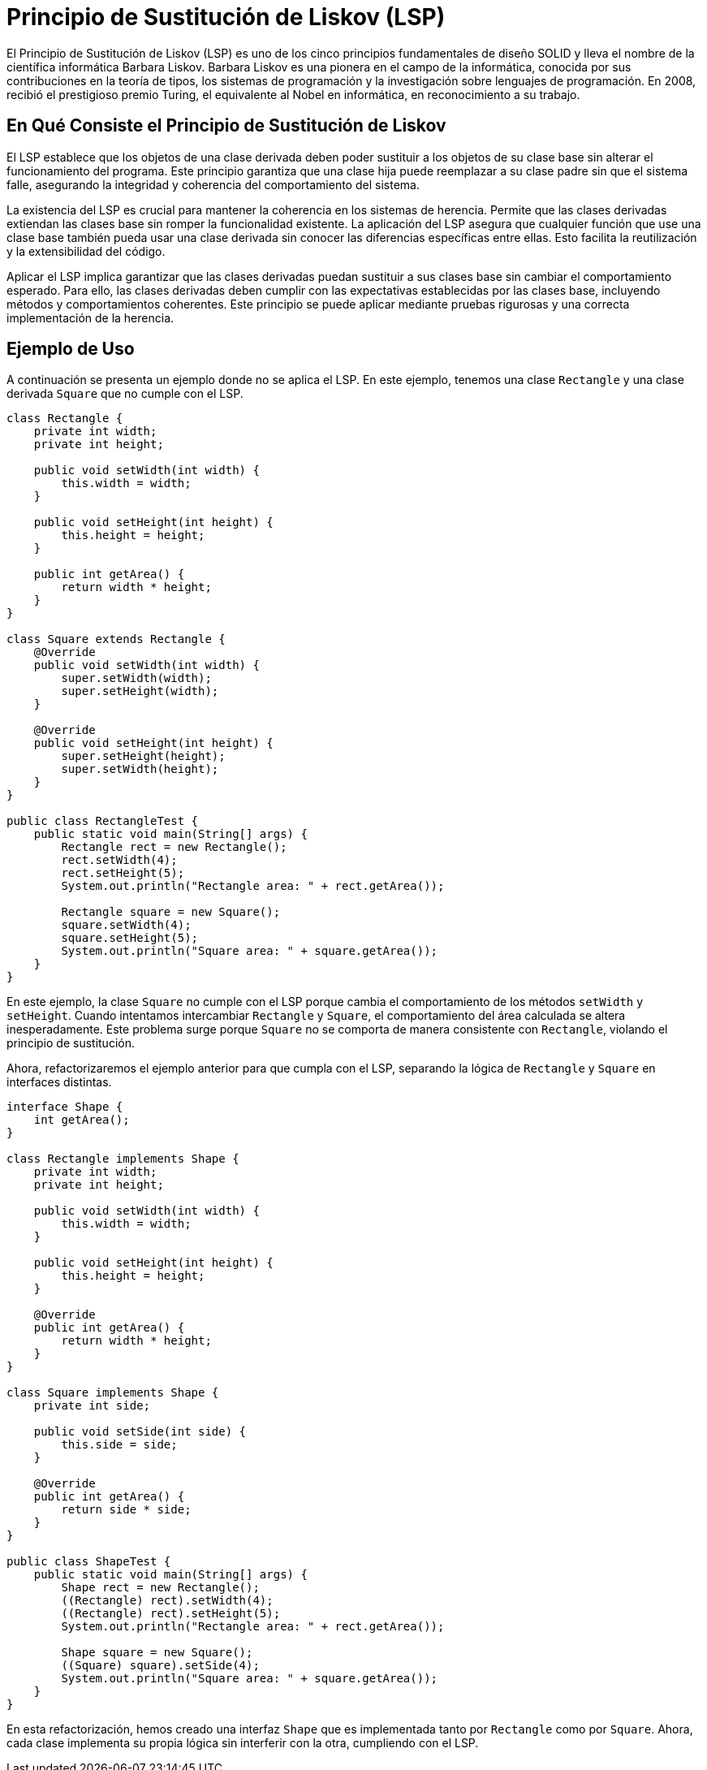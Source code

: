 = Principio de Sustitución de Liskov (LSP)

El Principio de Sustitución de Liskov (LSP) es uno de los cinco principios fundamentales de diseño SOLID y lleva el nombre de la científica informática Barbara Liskov. Barbara Liskov es una pionera en el campo de la informática, conocida por sus contribuciones en la teoría de tipos, los sistemas de programación y la investigación sobre lenguajes de programación. En 2008, recibió el prestigioso premio Turing, el equivalente al Nobel en informática, en reconocimiento a su trabajo.

== En Qué Consiste el Principio de Sustitución de Liskov

El LSP establece que los objetos de una clase derivada deben poder sustituir a los objetos de su clase base sin alterar el funcionamiento del programa. Este principio garantiza que una clase hija puede reemplazar a su clase padre sin que el sistema falle, asegurando la integridad y coherencia del comportamiento del sistema.

La existencia del LSP es crucial para mantener la coherencia en los sistemas de herencia. Permite que las clases derivadas extiendan las clases base sin romper la funcionalidad existente. La aplicación del LSP asegura que cualquier función que use una clase base también pueda usar una clase derivada sin conocer las diferencias específicas entre ellas. Esto facilita la reutilización y la extensibilidad del código.

Aplicar el LSP implica garantizar que las clases derivadas puedan sustituir a sus clases base sin cambiar el comportamiento esperado. Para ello, las clases derivadas deben cumplir con las expectativas establecidas por las clases base, incluyendo métodos y comportamientos coherentes. Este principio se puede aplicar mediante pruebas rigurosas y una correcta implementación de la herencia.

== Ejemplo de Uso

A continuación se presenta un ejemplo donde no se aplica el LSP. En este ejemplo, tenemos una clase `Rectangle` y una clase derivada `Square` que no cumple con el LSP.

[source, java]
----
class Rectangle {
    private int width;
    private int height;

    public void setWidth(int width) {
        this.width = width;
    }

    public void setHeight(int height) {
        this.height = height;
    }

    public int getArea() {
        return width * height;
    }
}

class Square extends Rectangle {
    @Override
    public void setWidth(int width) {
        super.setWidth(width);
        super.setHeight(width);
    }

    @Override
    public void setHeight(int height) {
        super.setHeight(height);
        super.setWidth(height);
    }
}

public class RectangleTest {
    public static void main(String[] args) {
        Rectangle rect = new Rectangle();
        rect.setWidth(4);
        rect.setHeight(5);
        System.out.println("Rectangle area: " + rect.getArea());

        Rectangle square = new Square();
        square.setWidth(4);
        square.setHeight(5);
        System.out.println("Square area: " + square.getArea());
    }
}
----

En este ejemplo, la clase `Square` no cumple con el LSP porque cambia el comportamiento de los métodos `setWidth` y `setHeight`. Cuando intentamos intercambiar `Rectangle` y `Square`, el comportamiento del área calculada se altera inesperadamente. Este problema surge porque `Square` no se comporta de manera consistente con `Rectangle`, violando el principio de sustitución.

Ahora, refactorizaremos el ejemplo anterior para que cumpla con el LSP, separando la lógica de `Rectangle` y `Square` en interfaces distintas.

[source, java]
----
interface Shape {
    int getArea();
}

class Rectangle implements Shape {
    private int width;
    private int height;

    public void setWidth(int width) {
        this.width = width;
    }

    public void setHeight(int height) {
        this.height = height;
    }

    @Override
    public int getArea() {
        return width * height;
    }
}

class Square implements Shape {
    private int side;

    public void setSide(int side) {
        this.side = side;
    }

    @Override
    public int getArea() {
        return side * side;
    }
}

public class ShapeTest {
    public static void main(String[] args) {
        Shape rect = new Rectangle();
        ((Rectangle) rect).setWidth(4);
        ((Rectangle) rect).setHeight(5);
        System.out.println("Rectangle area: " + rect.getArea());

        Shape square = new Square();
        ((Square) square).setSide(4);
        System.out.println("Square area: " + square.getArea());
    }
}
----

En esta refactorización, hemos creado una interfaz `Shape` que es implementada tanto por `Rectangle` como por `Square`. Ahora, cada clase implementa su propia lógica sin interferir con la otra, cumpliendo con el LSP.


